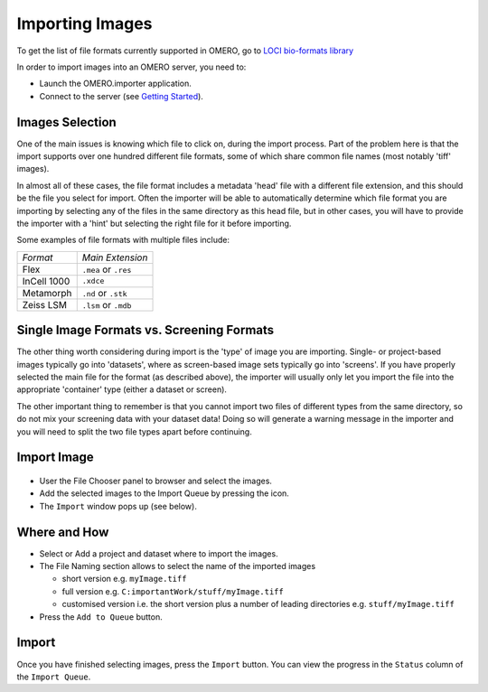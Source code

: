 .. _rst_tutorial_import-images:

Importing Images
================

To get the list of file formats currently supported in OMERO, go to
`LOCI bio-formats library <http://loci.wisc.edu/software/bio-formats>`_

In order to import images into an OMERO server, you need to:

-  Launch the OMERO.importer application.
-  Connect to the server (see `Getting Started <getting-started>`_).

Images Selection
----------------

One of the main issues is knowing which file to click on, during the
import process. Part of the problem here is that the import supports
over one hundred different file formats, some of which share common file
names (most notably 'tiff' images).

In almost all of these cases, the file format includes a metadata 'head'
file with a different file extension, and this should be the file you
select for import. Often the importer will be able to automatically
determine which file format you are importing by selecting any of the
files in the same directory as this head file, but in other cases, you
will have to provide the importer with a 'hint' but selecting the right
file for it before importing.

Some examples of file formats with multiple files include:

============= ====================
*Format*      *Main Extension*
------------- --------------------
Flex          ``.mea`` or ``.res``
InCell 1000   ``.xdce``
Metamorph     ``.nd`` or ``.stk``
Zeiss LSM     ``.lsm`` or ``.mdb``
============= ====================

Single Image Formats vs. Screening Formats
------------------------------------------

The other thing worth considering during import is the 'type' of image
you are importing. Single- or project-based images typically go into
'datasets', where as screen-based image sets typically go into
'screens'. If you have properly selected the main file for the format
(as described above), the importer will usually only let you import the
file into the appropriate 'container' type (either a dataset or screen).

The other important thing to remember is that you cannot import two
files of different types from the same directory, so do not mix your
screening data with your dataset data! Doing so will generate a warning
message in the importer and you will need to split the two file types
apart before continuing.

Import Image
------------

.. figure:: ../images/importer-filequeue.png
   :align: center
   :alt:

-  User the File Chooser panel to browser and select the images.
-  Add the selected images to the Import Queue by pressing the icon.
-  The ``Import`` window pops up (see below).

.. figure:: ../images/importer-settings.png
   :align: center
   :alt:


Where and How
-------------

-  Select or Add a project and dataset where to import the images.
-  The File Naming section allows to select the name of the imported
   images

   -  short version e.g. ``myImage.tiff``
   -  full version e.g. ``C:importantWork/stuff/myImage.tiff``
   -  customised version i.e. the short version plus a number of leading
      directories e.g. ``stuff/myImage.tiff``

-  Press the ``Add to Queue`` button.

Import
------

Once you have finished selecting images, press the ``Import`` button.
You can view the progress in the ``Status`` column of the
``Import Queue``.
